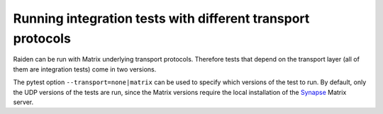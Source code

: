 Running integration tests with different transport protocols
============================================================

Raiden can be run with Matrix underlying transport protocols. Therefore tests that depend on the transport layer (all of them are integration tests) come in two versions.

The pytest option ``--transport=none|matrix`` can be used to specify which versions of the test to run. By default, only the UDP versions of the tests are run, since the Matrix versions require the local installation of the `Synapse <https://matrix.org/docs/projects/server/synapse.html>`_ Matrix server.

